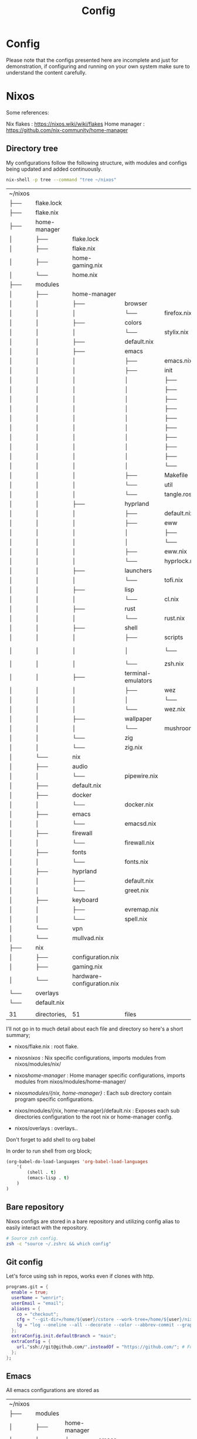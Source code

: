 #+title: Config
#+HUGO_BASE_DIR: ../content
#+HUGO_SECTION: config


* Config
:PROPERTIES:
:EXPORT_FILE_NAME: _index
:END:

Please note that the configs presented here are incomplete and just for demonstration, if configuring and running on your own system make sure to understand the content carefully.


* Nixos
:PROPERTIES:
:EXPORT_FILE_NAME: nixos
:HUGO_CATEGORIES: programming
:HUGO_DRAFT: false
:COMMENTS: true
:HUGO_CUSTOM_FRONT_MATTER: :toc true :comments true
:HUGO_TAGS: nix emacs
:END:


Some references:

Nix flakes : https://nixos.wiki/wiki/flakes
Home manager : https://github.com/nix-community/home-manager


** Directory tree
My configurations follow the following structure, with modules and configs being updated and added continuously.


#+begin_src sh
nix-shell -p tree --command "tree ~/nixos"
#+end_src
| ~/nixos         |              |                            |                    |              |               |
| ├──             | flake.lock   |                            |                    |              |               |
| ├──             | flake.nix    |                            |                    |              |               |
| ├──             | home-manager |                            |                    |              |               |
| │               | ├──          | flake.lock                 |                    |              |               |
| │               | ├──          | flake.nix                  |                    |              |               |
| │               | ├──          | home-gaming.nix            |                    |              |               |
| │               | └──          | home.nix                   |                    |              |               |
| ├──             | modules      |                            |                    |              |               |
| │               | ├──          | home-manager               |                    |              |               |
| │               | │            | ├──                        | browser            |              |               |
| │               | │            | │                          | └──                | firefox.nix  |               |
| │               | │            | ├──                        | colors             |              |               |
| │               | │            | │                          | └──                | stylix.nix   |               |
| │               | │            | ├──                        | default.nix        |              |               |
| │               | │            | ├──                        | emacs              |              |               |
| │               | │            | │                          | ├──                | emacs.nix    |               |
| │               | │            | │                          | ├──                | init         |               |
| │               | │            | │                          | │                  | ├──          | general.el    |
| │               | │            | │                          | │                  | ├──          | general.org   |
| │               | │            | │                          | │                  | ├──          | init.el       |
| │               | │            | │                          | │                  | ├──          | init.org      |
| │               | │            | │                          | │                  | ├──          | init.org~     |
| │               | │            | │                          | │                  | ├──          | keybinds.el   |
| │               | │            | │                          | │                  | ├──          | org.el        |
| │               | │            | │                          | │                  | ├──          | packages.el   |
| │               | │            | │                          | │                  | ├──          | sly.el        |
| │               | │            | │                          | │                  | └──          | visual.el     |
| │               | │            | │                          | ├──                | Makefile     |               |
| │               | │            | │                          | └──                | util         |               |
| │               | │            | │                          | └──                | tangle.ros   |               |
| │               | │            | ├──                        | hyprland           |              |               |
| │               | │            | │                          | ├──                | default.nix  |               |
| │               | │            | │                          | ├──                | eww          |               |
| │               | │            | │                          | │                  | ├──          | eww.scss      |
| │               | │            | │                          | │                  | └──          | eww.yuck      |
| │               | │            | │                          | ├──                | eww.nix      |               |
| │               | │            | │                          | └──                | hyprlock.nix |               |
| │               | │            | ├──                        | launchers          |              |               |
| │               | │            | │                          | └──                | tofi.nix     |               |
| │               | │            | ├──                        | lisp               |              |               |
| │               | │            | │                          | └──                | cl.nix       |               |
| │               | │            | ├──                        | rust               |              |               |
| │               | │            | │                          | └──                | rust.nix     |               |
| │               | │            | ├──                        | shell              |              |               |
| │               | │            | │                          | ├──                | scripts      |               |
| │               | │            | │                          | │                  | └──          | run-shell.zsh |
| │               | │            | │                          | └──                | zsh.nix      |               |
| │               | │            | ├──                        | terminal-emulators |              |               |
| │               | │            | │                          | ├──                | wez          |               |
| │               | │            | │                          | │                  | └──          | helpers.lua   |
| │               | │            | │                          | └──                | wez.nix      |               |
| │               | │            | ├──                        | wallpaper          |              |               |
| │               | │            | │                          | └──                | mushroom.jpg |               |
| │               | │            | └──                        | zig                |              |               |
| │               | │            | └──                        | zig.nix            |              |               |
| │               | └──          | nix                        |                    |              |               |
| │               | ├──          | audio                      |                    |              |               |
| │               | │            | └──                        | pipewire.nix       |              |               |
| │               | ├──          | default.nix                |                    |              |               |
| │               | ├──          | docker                     |                    |              |               |
| │               | │            | └──                        | docker.nix         |              |               |
| │               | ├──          | emacs                      |                    |              |               |
| │               | │            | └──                        | emacsd.nix         |              |               |
| │               | ├──          | firewall                   |                    |              |               |
| │               | │            | └──                        | firewall.nix       |              |               |
| │               | ├──          | fonts                      |                    |              |               |
| │               | │            | └──                        | fonts.nix          |              |               |
| │               | ├──          | hyprland                   |                    |              |               |
| │               | │            | ├──                        | default.nix        |              |               |
| │               | │            | └──                        | greet.nix          |              |               |
| │               | ├──          | keyboard                   |                    |              |               |
| │               | │            | ├──                        | evremap.nix        |              |               |
| │               | │            | └──                        | spell.nix          |              |               |
| │               | └──          | vpn                        |                    |              |               |
| │               | └──          | mullvad.nix                |                    |              |               |
| ├──             | nix          |                            |                    |              |               |
| │               | ├──          | configuration.nix          |                    |              |               |
| │               | ├──          | gaming.nix                 |                    |              |               |
| │               | └──          | hardware-configuration.nix |                    |              |               |
| └──             | overlays     |                            |                    |              |               |
| └──             | default.nix  |                            |                    |              |               |
|                 |              |                            |                    |              |               |
| 31              | directories, | 51                         | files              |              |               |




I'll not go in to much detail about each file and directory so here's a short summary;

- nixos/flake.nix : root flake.
- nixos/nixos/ : Nix specific configurations, imports modules from nixos/modules/nix/
- nixos/home-manager/ : Home manager specific configurations, imports modules from nixos/modules/home-manager/

- nixos/modules/{nix, home-manager}/ : Each sub directory contain program specific configurations.
- nixos/modules/{nix, home-manager}/default.nix : Exposes each sub directories configuration to the root nix or home-manager config.

- nixos/overlays : overlays..


**** Don't forget to add shell to org babel

In order to run shell from org block; 

#+name: Babel languages
#+begin_src emacs-lisp
(org-babel-do-load-languages 'org-babel-load-languages
    '(
        (shell . t)
        (emacs-lisp . t)
    )
)
#+end_src

** Bare repository

Nixos configs are stored in a bare repository and utilizing config alias to easily interact with the repository.

#+begin_src sh
# Source zsh config.
zsh -c "source ~/.zshrc && which config"
#+end_src

#+RESULTS:
: config: aliased to $HOME/.nix-profile/bin/git --git-dir=$HOME/config --work-tree=$HOME/nixos

** Git config

Let's force using ssh in repos, works even if clones with http.

#+begin_src nix
  programs.git = {
    enable = true;
    userName = "wenrir";
    userEmail = "email"; 
    aliases = {
      co = "checkout";
      cfg = "--git-dir=/home/${user}/cstore --work-tree=/home/${user}/nixos";
      lg = "log --oneline --all --decorate --color --abbrev-commit --graph";
    };
    extraConfig.init.defaultBranch = "main";
    extraConfig = {
      url."ssh://git@github.com/".insteadOf = "https://github.com/"; # Force ssh in repos
    };
  };
#+end_src

** Emacs

All emacs configurations are stored as

| ~/nixos         |              |                            |                    |              |               |
| ├──             | modules      |                            |                    |              |               |
| │               | ├──          | home-manager               |                    |              |               |
| │               | │            | ├──                        | emacs              |              |               |
| │               | │            | │                          | ├──                | emacs.nix    |               |
| │               | │            | │                          | ├──                | init         |               |
| │               | │            | │                          | │                  | ├──          | general.org   |
| │               | │            | │                          | │                  | ├──          | init.org      |
| │               | │            | │                          | ├──                | Makefile     |               |
| │               | │            | │                          | └──                | util         |               |
| │               | │            | │                          | └──                | tangle.ros   |               |

+ emacs.nix :  nix specific emacs configurations.
+ init :  literate configuration files.
+ util : Utility scripts to tangle configuration files
+ Makefile : to easily tangle configurations.


Structure inspired from my arch literate setup : https://github.com/wenrir/.org

#+name: Makefile content
#+begin_src makefile
##
# .org Makefile
#
# @file
# @version 0.1
PROJECT_DIR := $(shell dirname $(realpath $(firstword $(MAKEFILE_LIST))))
TANGLE-exists: ; @ls $(PROJECT_DIR)/.tangle > /dev/null 2>&1
.DEFAULT_GOAL := help
.PHONY: build
## Build tangle script
build: 
	@nix-shell -p roswell --command "ros build $(PROJECT_DIR)/util/tangle.ros && mv $(PROJECT_DIR)/util/tangle $(PROJECT_DIR)/.tangle"

.PHONY: tangle
## Build tangle script
tangle: TANGLE-exists
	$(shell $(PROJECT_DIR)/.tangle)

.PHONY: help
help:
	@echo "$$(tput setaf 2)Make rules:$$(tput sgr0)";sed -ne"/^## /{h;s/.*//;:d" -e"H;n;s/^## /---/;td" -e"s/:.*//;G;s/\\n## /===/;s/\\n//g;p;}" ${MAKEFILE_LIST}|awk -F === -v n=$$(tput cols) -v i=4 -v a="$$(tput setaf 6)" -v z="$$(tput sgr0)" '{printf"- %s%s%s\n",a,$$1,z;m=split($$2,w,"---");l=n-i;for(j=1;j<=m;j++){l-=length(w[j])+1;if(l<= 0){l=n-i-length(w[j])-1;}printf"%*s%s\n",-i," ",w[j];}}'
# end
#+end_src

The makefile will build `tangle.ros` as binary. (so ofcourse we need to enable sbcl in our nix config)
#+name: modules/home-manager/lisp/cl.nix
#+begin_example
{
  pkgs,
  ...
}: {
  home.packages = with pkgs;[
    pkgs.sbcl
  ];
}
#+end_example

`tangle.ros` exports and tangles the org files, with some additional cleanup.

#+begin_src emacs-lisp
#!/bin/sh
#|-*- mode:lisp -*-|#
#|
exec ros -Q -- $0 "$@"
|#
(progn ;;init forms
  (ros:ensure-asdf)
  #+quicklisp(ql:quickload '() :silent t))
(defpackage :ros.script.tangle.3912471334
  (:use :cl))
(in-package :ros.script.tangle.3912471334)
;; Structure inspired by KUHY (https://github.com/kuhy/.dotfiles/blob/master/dot-tangle)
(defvar *config-files* (directory #P"*/*.org"))
(defvar *emacs-cmd* "emacs -Q --batch --eval")
(defmacro e-org-cmd (fn-name cmd)
  "Macro for creating a function that runs org command on file in emacs."
  `(defun ,fn-name (files)
     (progn
       (dolist (file files)
         (uiop:run-program (format nil "~a '(progn
          (setq make-backup-files nil)
            (with-current-buffer
              (find-file-noselect \"~a\")
              (~(~a~))))'" *emacs-cmd* file ,cmd) :output :string)))))

(e-org-cmd tangle-export-to-org 'org-org-export-to-org)
(e-org-cmd tangle-babel-tangle 'org-babel-tangle)

(defun delete-files (files)
  (dolist (file files)
    (let ((f (probe-file file)))
      (delete-file f))))

(defun main (&rest argv)
  (declare (ignorable argv))
  (tangle-export-to-org *config-files*)
  (tangle-babel-tangle (directory #P"*/*.org.org"))
  (delete-files (directory #P"*/*.org.org")))
;;; vim: set ft=lisp lisp:
#+end_src


We can now create any org file inside of the `init` directory, and the ros script will tangle these.


#+name: Emacs config example
#+begin_example

#+title: Emacs Configs
#+options: prop:t
#+startup: fold
\* General 
:PROPERTIES:
:header-args: :comments no :mkdirp yes :tangle /home/user/nixos/modules/home-manager/emacs/init/init.el :noweb tangle
:END:

(change to your own path for tangle).

#+begin_src emacs-lisp
(setq user-full-name "SOME ONE")
#+end_src
#+end_example

Now what's missing is to tell nixos about where we store the tangled configs, 

#+begin_src nix
{
  inputs,
  pkgs,
  ...
}: {
  home.file.".emacs.d/init.el".source = ./init/init.el; # Tell nixos the location of config file.
  # We can ofcourse tangle multiple files, for example:
  home.file.".emacs.d/general.el".source = ./init/general.el; 
  home.file.".emacs.d/org.el".source = ./init/org.el; 
  home.file.".emacs.d/keybinds.el".source = ./init/keybinds.el; 

  programs.emacs = {
    enable = true;
    package = pkgs.emacs;
    extraPackages = epkgs:
      with epkgs; [
         # What packages to use.
      ];
  };
}
#+end_src

Now we need an easy way to update both home-manager (for packages) and emacs; 

#+begin_src sh
#change user to match your flake
nix-shell -p gnumake --command 'make -C $HOME/nixos/modules/home-manager/emacs tangle' && home-manager switch --flake $HOME/nixos/#user@nixos --show-trace
#which ofcourse can be stored as an alias.
#+end_src
